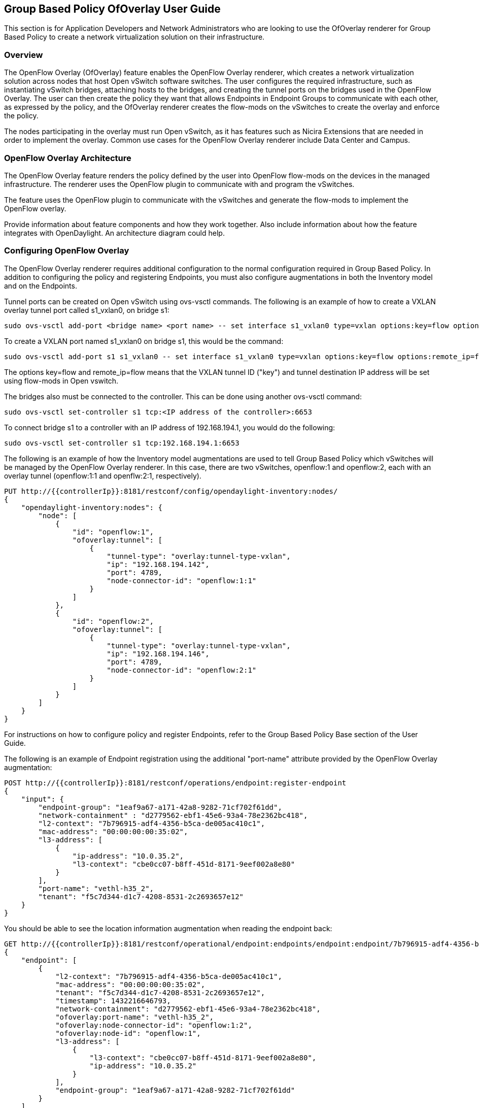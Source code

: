 == Group Based Policy OfOverlay User Guide
This section is for Application Developers and Network Administrators
who are looking to use the OfOverlay renderer for Group Based Policy
to create a network virtualization solution on their infrastructure.

=== Overview
The OpenFlow Overlay (OfOverlay) feature enables the OpenFlow Overlay
renderer, which creates a network virtualization solution across nodes
that host Open vSwitch software switches.  The user configures the required
infrastructure, such as instantiating vSwitch bridges, attaching hosts to
the bridges, and creating the tunnel ports on the bridges used in the
OpenFlow Overlay.  The user can then create the policy they want that
allows Endpoints in Endpoint Groups to communicate with each other,
as expressed by the policy, and the OfOverlay renderer creates the
flow-mods on the vSwitches to create the overlay and enforce the
policy.

The nodes participating in the overlay must run Open vSwitch,
as it has features such as Nicira Extensions that are needed in order
to implement the overlay.  Common use cases for the OpenFlow Overlay
renderer include Data Center and Campus.

=== OpenFlow Overlay Architecture
The OpenFlow Overlay feature renders the policy defined by the user
into OpenFlow flow-mods on the devices in the managed infrastructure.
The renderer uses the OpenFlow plugin to communicate with and program
the vSwitches.

The feature uses the OpenFlow plugin to communicate with the vSwitches
and generate the flow-mods to implement the OpenFlow overlay.

Provide information about feature components and how they work together.
Also include information about how the feature integrates with
OpenDaylight. An architecture diagram could help.

=== Configuring OpenFlow Overlay
The OpenFlow Overlay renderer requires additional configuration to
the normal configuration required in Group Based Policy. In addition
to configuring the policy and registering Endpoints, you must also
configure augmentations in both the Inventory model and on the
Endpoints.

Tunnel ports can be created on Open vSwitch using ovs-vsctl commands.
The following is an example of how to create a VXLAN overlay tunnel
port called s1_vxlan0, on bridge s1:

----
sudo ovs-vsctl add-port <bridge name> <port name> -- set interface s1_vxlan0 type=vxlan options:key=flow options:remote_ip=flow
----
To create a VXLAN port named s1_vxlan0 on bridge s1, this would be the command:
----
sudo ovs-vsctl add-port s1 s1_vxlan0 -- set interface s1_vxlan0 type=vxlan options:key=flow options:remote_ip=flow
----

The options key=flow and remote_ip=flow means that the VXLAN tunnel ID
("key") and tunnel destination IP address will be set using flow-mods 
in Open vswitch.

The bridges also must be connected to the controller. This can be
done using another ovs-vsctl command:
----
sudo ovs-vsctl set-controller s1 tcp:<IP address of the controller>:6653
----
To connect bridge s1 to a controller with an IP address of 192.168.194.1,
you would do the following:
----
sudo ovs-vsctl set-controller s1 tcp:192.168.194.1:6653
----

The following is an example of how the Inventory model augmentations
are used to tell Group Based Policy which vSwitches will be managed
by the OpenFlow Overlay renderer. In this case, there are two vSwitches,
openflow:1 and openflow:2, each with an overlay tunnel (openflow:1:1
and openflw:2:1, respectively).

----
PUT http://{{controllerIp}}:8181/restconf/config/opendaylight-inventory:nodes/
{
    "opendaylight-inventory:nodes": {
        "node": [
            {
                "id": "openflow:1", 
                "ofoverlay:tunnel": [
                    {
                        "tunnel-type": "overlay:tunnel-type-vxlan",
                        "ip": "192.168.194.142",
                        "port": 4789,
                        "node-connector-id": "openflow:1:1"
                    }
                ]
            }, 
            {
                "id": "openflow:2", 
                "ofoverlay:tunnel": [
                    {
                        "tunnel-type": "overlay:tunnel-type-vxlan",
                        "ip": "192.168.194.146",
                        "port": 4789,
                        "node-connector-id": "openflow:2:1"
                    }
                ]
            }
        ]
    }
}
----

For instructions on how to configure policy and register Endpoints,
refer to the Group Based Policy Base section of the User Guide.

The following is an example of Endpoint registration using the additional
"port-name" attribute provided by the OpenFlow Overlay augmentation:
----
POST http://{{controllerIp}}:8181/restconf/operations/endpoint:register-endpoint
{
    "input": {
        "endpoint-group": "1eaf9a67-a171-42a8-9282-71cf702f61dd", 
        "network-containment" : "d2779562-ebf1-45e6-93a4-78e2362bc418",
        "l2-context": "7b796915-adf4-4356-b5ca-de005ac410c1", 
        "mac-address": "00:00:00:00:35:02", 
        "l3-address": [
            {
                "ip-address": "10.0.35.2", 
                "l3-context": "cbe0cc07-b8ff-451d-8171-9eef002a8e80"
            }
        ], 
        "port-name": "vethl-h35_2", 
        "tenant": "f5c7d344-d1c7-4208-8531-2c2693657e12"
    }
}
----

You should be able to see the location information augmentation
when reading the endpoint back:
----
GET http://{{controllerIp}}:8181/restconf/operational/endpoint:endpoints/endpoint:endpoint/7b796915-adf4-4356-b5ca-de005ac410c1/00:00:00:00:35:02
{
    "endpoint": [
        {
            "l2-context": "7b796915-adf4-4356-b5ca-de005ac410c1",
            "mac-address": "00:00:00:00:35:02",
            "tenant": "f5c7d344-d1c7-4208-8531-2c2693657e12",
            "timestamp": 1432216646793,
            "network-containment": "d2779562-ebf1-45e6-93a4-78e2362bc418",
            "ofoverlay:port-name": "vethl-h35_2",
            "ofoverlay:node-connector-id": "openflow:1:2",
            "ofoverlay:node-id": "openflow:1",
            "l3-address": [
                {
                    "l3-context": "cbe0cc07-b8ff-451d-8171-9eef002a8e80",
                    "ip-address": "10.0.35.2"
                }
            ],
            "endpoint-group": "1eaf9a67-a171-42a8-9282-71cf702f61dd"
        }
    ]
}
----
The augmentations show up as fields with the "ofoverlay:" prefix.
The OfOverlay renderer determines this dynamically based on the port
name provided when the Endpoints are registered. In this case, the
Endpoint lives on the bridge "openflow:1" in the OpenDaylight inventory
model, on the port "openflow:1:1", again in the inventory model.

The Inventory model can be used to help debug....


=== Administering or Managing Group Based Policy OpenFlow Overlay
To start the OpenFlow Overlay renderer, do the following:

. Step 1: start karaf
. Step 2: load the OpenFlow Overlay Renderer feature with restconf
----
opendaylight-user@root> feature:install odl-groupbasedpolicy-ofoverlay odl-restconf
----
. Step 3: Verify that the controller is running
After a few seconds, the controller should be up and the OfOverlay renderer
should be running. You can verify this using the following command in
the karaf console:
----
opendaylight-user@root>log:display | grep OFOverlayRenderer
----

You should see something like the following:
----
2015-05-21 09:55:51,712 | INFO  | config-pusher    | OFOverlayRenderer                |
313 - org.opendaylight.groupbasedpolicy.ofoverlay-renderer - 0.2.0.SNAPSHOT | Initialized OFOverlay renderer
----
. Step 4: Configure the vSwitches that will participate in the overlay
. Step 5: Register the Endpoints that will participate in the overlay
. Step 6: Configure any policy

Include related command reference or  operations that you could perform
using the feature. For example viewing network statistics, monitoring
the network,  generating reports, and so on.

=== Tutorials
The groupbasedpolicy repo contains scripts that can be used to
demonstrate the openflow overlay renderer. There is also information
on the Group Based Policy wiki page.

If there is only one tutorial, you skip the "Tutorials" section and
instead just lead with the single tutorial's name.

==== Tutorial: OfOverlay POC with Mininet
The Group-Based Policy implementation for Helium is a Proof of Concept.
This Proof of Concept implementation includes one example of a group-based
policy renderer, based on Open vSwitch and OpenFlow. Users can create policies
and endpoints using the RESTCONF northbound API.

This section will walk you through setting up a simple demo of the OpenFlow
overlay renderer using docker.  This will simulate a scenario with eight VM hosts
connected over a VXLAN tunnel.

===== Overview
An overview of the use case.

===== Prerequisites
Provide any prerequisite information, assumed knowledge, or environment
required to execute the use case.

Start with two running Ubuntu 14.04 systems, which can be either VMs or physical machines.  You'll need a newer version of openvswitch than exists in Ubuntu 14.04, but you only need the user space components so this is easy.  We'll start by installing OVS 2.1.2 or later.

Log into one of your Ubuntu systems, and run:

----
 OVS_VERSION=2.1.2
 sudo apt-get install build-essential fakeroot debhelper libssl-dev
 wget http://openvswitch.org/releases/openvswitch-${OVS_VERSION}.tar.gz
 tar -xzf openvswitch-${OVS_VERSION}.tar.gz
 cd openvswitch-${OVS_VERSION}
 DEB_BUILD_OPTIONS='parallel=8 nocheck' fakeroot debian/rules binary
 cd ..
 sudo dpkg -i openvswitch-common_${OVS_VERSION}-1_amd64.deb openvswitch-switch_${OVS_VERSION}-1_amd64.deb
 sudo apt-get install mininet
----

Now, either run the same commands on the other system, or just copy the openvswitch-common and openvswitch-switch deb files over and install them, plus install mininet from apt.


===== Target Environment
Include any topology requirement for the use case. Ideally, provide
visual (abstract) layout of network diagrams and any other useful visual
aides.


The test script is found in the source tree under +util/testOfOverlay+.  Copy the +.py+ files from this directory to each of your test systems.  Open +config.py+ in an editor.  You can play with this file later, but for now, just find the section that reads:

----
 switches = [{'name': 's1',
              'tunnelIp': '10.160.9.20',
              'dpid': '1'},
             {'name': 's2',
              'tunnelIp': '10.160.9.21',
              'dpid': '2'}]
----

Change the +tunnelIp+ items to be the IP addresses of each of your test systems.  The IP address of host 1 should be assigned to s1 and similarly for host 2 and s2.

===== Instructions
On test host 1, cd to the directory containing the +testOfOverlay+ script and run:

----
 CONTROLLER=10.160.31.238
 sudo ./testOfOverlay.py --local s1 --controller ${CONTROLLER}
----

You'll need to replace the +CONTROLLER+ address with the IP address of the system where you ran your controller.  This will run mininet and set up the hosts that are configured as attached to s1.  When you're finished running this, you'll be at a mininet prompt, but you won't be able to do anything because the policy is not set up.

The output will look like:

----
$ sudo ./testOfOverlay.py --local s1 --controller 10.160.31.238
*** Configuring hosts
h35_2 h35_3 h36_2 h36_3
*** Starting controller
*** Starting 1 switches
s1
POST http://10.160.31.238:8080/restconf/operations/endpoint:register-endpoint
{
    "input": {
        "endpoint-group": "1eaf9a67-a171-42a8-9282-71cf702f61dd",
        "l2-context": "70aeb9ea-4ca1-4fb9-9780-22b04b84a0d6",
        "l3-address": [
            {
                "ip-address": "10.0.35.2",
                "l3-context": "f2311f52-890f-4095-8b85-485ec8b92b3c"
            }
        ],
        "mac-address": "00:00:00:00:35:02",
        "ofoverlay:node-connector-id": "openflow:1:1",
        "ofoverlay:node-id": "openflow:1",
        "tenant": "f5c7d344-d1c7-4208-8531-2c2693657e12"
    }
}

POST http://10.160.31.238:8080/restconf/operations/endpoint:register-endpoint
{
    "input": {
        "endpoint-group": "1eaf9a67-a171-42a8-9282-71cf702f61dd",
        "l2-context": "70aeb9ea-4ca1-4fb9-9780-22b04b84a0d6",
        "l3-address": [
            {
                "ip-address": "10.0.35.3",
                "l3-context": "f2311f52-890f-4095-8b85-485ec8b92b3c"
            }
        ],
        "mac-address": "00:00:00:00:35:03",
        "ofoverlay:node-connector-id": "openflow:1:2",
        "ofoverlay:node-id": "openflow:1",
        "tenant": "f5c7d344-d1c7-4208-8531-2c2693657e12"
    }
}

POST http://10.160.31.238:8080/restconf/operations/endpoint:register-endpoint
{
    "input": {
        "endpoint-group": "e593f05d-96be-47ad-acd5-ba81465680d5",
        "l2-context": "70aeb9ea-4ca1-4fb9-9780-22b04b84a0d6",
        "l3-address": [
            {
                "ip-address": "10.0.36.2",
                "l3-context": "f2311f52-890f-4095-8b85-485ec8b92b3c"
            }
        ],
        "mac-address": "00:00:00:00:36:02",
        "ofoverlay:node-connector-id": "openflow:1:3",
        "ofoverlay:node-id": "openflow:1",
        "tenant": "f5c7d344-d1c7-4208-8531-2c2693657e12"
    }
}

POST http://10.160.31.238:8080/restconf/operations/endpoint:register-endpoint
{
    "input": {
        "endpoint-group": "e593f05d-96be-47ad-acd5-ba81465680d5",
        "l2-context": "70aeb9ea-4ca1-4fb9-9780-22b04b84a0d6",
        "l3-address": [
            {
                "ip-address": "10.0.36.3",
                "l3-context": "f2311f52-890f-4095-8b85-485ec8b92b3c"
            }
        ],
        "mac-address": "00:00:00:00:36:03",
        "ofoverlay:node-connector-id": "openflow:1:4",
        "ofoverlay:node-id": "openflow:1",
        "tenant": "f5c7d344-d1c7-4208-8531-2c2693657e12"
    }
}

*** Starting CLI:
mininet>
----

On test host 2, you'll do the same but run instead:

----
 CONTROLLER=10.160.31.238
 sudo ./testOfOverlay.py --local s2 --controller ${CONTROLLER} --policy
----

This will run mininet on the other system, and also install all the policy required to enable the connectivity.

The output will look like:

----
$ sudo ./testOfOverlay.py --local s2 --controller ${CONTROLLER} --policy
*** Configuring hosts
h35_4 h35_5 h36_4 h36_5
*** Starting controller
*** Starting 1 switches
s2
PUT http://10.160.31.238:8080/restconf/config/opendaylight-inventory:nodes
{
    "opendaylight-inventory:nodes": {
        "node": [
            {
                "id": "openflow:1",
                "ofoverlay:tunnel-ip": "10.160.9.20"
            },
            {
                "id": "openflow:2",
                "ofoverlay:tunnel-ip": "10.160.9.21"
            }
        ]
    }
}

PUT http://10.160.31.238:8080/restconf/config/policy:tenants
{
    "policy:tenants": {
        "tenant": [
            {
                "contract": [
                    {
                        "clause": [
                            {
                                "name": "allow-http-clause",
                                "subject-refs": [
                                    "allow-http-subject",
                                    "allow-icmp-subject"
                                ]
                            }
                        ],
                        "id": "22282cca-9a13-4d0c-a67e-a933ebb0b0ae",
                        "subject": [
                            {
                                "name": "allow-http-subject",
                                "rule": [
                                    {
                                        "classifier-ref": [
                                            {
                                                "direction": "in",
                                                "name": "http-dest"
                                            },
                                            {
                                                "direction": "out",
                                                "name": "http-src"
                                            }
                                        ],
                                        "name": "allow-http-rule"
                                    }
                                ]
                            },
                            {
                                "name": "allow-icmp-subject",
                                "rule": [
                                    {
                                        "classifier-ref": [
                                            {
                                                "name": "icmp"
                                            }
                                        ],
                                        "name": "allow-icmp-rule"
                                    }
                                ]
                            }
                        ]
                    }
                ],
                "endpoint-group": [
                    {
                        "consumer-named-selector": [
                            {
                                "contract": [
                                    "22282cca-9a13-4d0c-a67e-a933ebb0b0ae"
                                ],
                                "name": "e593f05d-96be-47ad-acd5-ba81465680d5-1eaf9a67-a171-42a8-9282-71cf702f61dd-22282cca-9a13-4d0c-a67e-a933ebb0b0ae"
                            }
                        ],
                        "id": "1eaf9a67-a171-42a8-9282-71cf702f61dd",
                        "network-domain": "77284c12-a569-4585-b244-af9b078acfe4",
                        "provider-named-selector": []
                    },
                    {
                        "consumer-named-selector": [],
                        "id": "e593f05d-96be-47ad-acd5-ba81465680d5",
                        "network-domain": "472ab051-554e-45be-a133-281f0a53412a",
                        "provider-named-selector": [
                            {
                                "contract": [
                                    "22282cca-9a13-4d0c-a67e-a933ebb0b0ae"
                                ],
                                "name": "e593f05d-96be-47ad-acd5-ba81465680d5-1eaf9a67-a171-42a8-9282-71cf702f61dd-22282cca-9a13-4d0c-a67e-a933ebb0b0ae"
                            }
                        ]
                    }
                ],
                "id": "f5c7d344-d1c7-4208-8531-2c2693657e12",
                "l2-bridge-domain": [
                    {
                        "id": "70aeb9ea-4ca1-4fb9-9780-22b04b84a0d6",
                        "parent": "f2311f52-890f-4095-8b85-485ec8b92b3c"
                    }
                ],
                "l2-flood-domain": [
                    {
                        "id": "34cc1dd1-2c8c-4e61-a177-588b2d4133b4",
                        "parent": "70aeb9ea-4ca1-4fb9-9780-22b04b84a0d6"
                    },
                    {
                        "id": "6e669acf-2fd9-48ea-a9b0-cd98d933a6b8",
                        "parent": "70aeb9ea-4ca1-4fb9-9780-22b04b84a0d6"
                    }
                ],
                "l3-context": [
                    {
                        "id": "f2311f52-890f-4095-8b85-485ec8b92b3c"
                    }
                ],
                "subject-feature-instances": {
                    "classifier-instance": [
                        {
                            "classifier-definition-id": "4250ab32-e8b8-445a-aebb-e1bd2cdd291f",
                            "name": "http-dest",
                            "parameter-value": [
                                {
                                    "name": "type",
                                    "string-value": "TCP"
                                },
                                {
                                    "int-value": "80",
                                    "name": "destport"
                                }
                            ]
                        },
                        {
                            "classifier-definition-id": "4250ab32-e8b8-445a-aebb-e1bd2cdd291f",
                            "name": "http-src",
                            "parameter-value": [
                                {
                                    "name": "type",
                                    "string-value": "TCP"
                                },
                                {
                                    "int-value": "80",
                                    "name": "sourceport"
                                }
                            ]
                        },
                        {
                            "classifier-definition-id": "79c6fdb2-1e1a-4832-af57-c65baf5c2335",
                            "name": "icmp",
                            "parameter-value": [
                                {
                                    "int-value": "1",
                                    "name": "proto"
                                }
                            ]
                        }
                    ]
                },
                "subnet": [
                    {
                        "id": "77284c12-a569-4585-b244-af9b078acfe4",
                        "ip-prefix": "10.0.35.1/24",
                        "parent": "34cc1dd1-2c8c-4e61-a177-588b2d4133b4",
                        "virtual-router-ip": "10.0.35.1"
                    },
                    {
                        "id": "472ab051-554e-45be-a133-281f0a53412a",
                        "ip-prefix": "10.0.36.1/24",
                        "parent": "6e669acf-2fd9-48ea-a9b0-cd98d933a6b8",
                        "virtual-router-ip": "10.0.36.1"
                    }
                ]
            }
        ]
    }
}

POST http://10.160.31.238:8080/restconf/operations/endpoint:register-endpoint
{
    "input": {
        "endpoint-group": "1eaf9a67-a171-42a8-9282-71cf702f61dd",
        "l2-context": "70aeb9ea-4ca1-4fb9-9780-22b04b84a0d6",
        "l3-address": [
            {
                "ip-address": "10.0.35.4",
                "l3-context": "f2311f52-890f-4095-8b85-485ec8b92b3c"
            }
        ],
        "mac-address": "00:00:00:00:35:04",
        "ofoverlay:node-connector-id": "openflow:2:1",
        "ofoverlay:node-id": "openflow:2",
        "tenant": "f5c7d344-d1c7-4208-8531-2c2693657e12"
    }
}

POST http://10.160.31.238:8080/restconf/operations/endpoint:register-endpoint
{
    "input": {
        "endpoint-group": "1eaf9a67-a171-42a8-9282-71cf702f61dd",
        "l2-context": "70aeb9ea-4ca1-4fb9-9780-22b04b84a0d6",
        "l3-address": [
            {
                "ip-address": "10.0.35.5",
                "l3-context": "f2311f52-890f-4095-8b85-485ec8b92b3c"
            }
        ],
        "mac-address": "00:00:00:00:35:05",
        "ofoverlay:node-connector-id": "openflow:2:2",
        "ofoverlay:node-id": "openflow:2",
        "tenant": "f5c7d344-d1c7-4208-8531-2c2693657e12"
    }
}

POST http://10.160.31.238:8080/restconf/operations/endpoint:register-endpoint
{
    "input": {
        "endpoint-group": "e593f05d-96be-47ad-acd5-ba81465680d5",
        "l2-context": "70aeb9ea-4ca1-4fb9-9780-22b04b84a0d6",
        "l3-address": [
            {
                "ip-address": "10.0.36.4",
                "l3-context": "f2311f52-890f-4095-8b85-485ec8b92b3c"
            }
        ],
        "mac-address": "00:00:00:00:36:04",
        "ofoverlay:node-connector-id": "openflow:2:3",
        "ofoverlay:node-id": "openflow:2",
        "tenant": "f5c7d344-d1c7-4208-8531-2c2693657e12"
    }
}

POST http://10.160.31.238:8080/restconf/operations/endpoint:register-endpoint
{
    "input": {
        "endpoint-group": "e593f05d-96be-47ad-acd5-ba81465680d5",
        "l2-context": "70aeb9ea-4ca1-4fb9-9780-22b04b84a0d6",
        "l3-address": [
            {
                "ip-address": "10.0.36.5",
                "l3-context": "f2311f52-890f-4095-8b85-485ec8b92b3c"
            }
        ],
        "mac-address": "00:00:00:00:36:05",
        "ofoverlay:node-connector-id": "openflow:2:4",
        "ofoverlay:node-id": "openflow:2",
        "tenant": "f5c7d344-d1c7-4208-8531-2c2693657e12"
    }
}

*** Starting CLI:
mininet>
----


In the default test, we have a total of 2 hosts on each switch in each of 2 endpoint groups, for a total of eight hosts.  The endpoints are in two different subnets, so communicating across the two endpoint groups requires routing.  There is a contract set up that allows HTTP from EG1 to EG2, and ICMP in both directions between EG1 and EG2.


We expect ICMP to work between all pairs of hosts.  First, on host one, run pingall as follows:

----
mininet> pingall
*** Ping: testing ping reachability
h35_2 -> h35_3 h36_2 h36_3
h35_3 -> h35_2 h36_2 h36_3
h36_2 -> h35_2 h35_3 h36_3
h36_3 -> h35_2 h35_3 h36_2
*** Results: 0% dropped (12/12 received)
----

and the same on host 2:

----
mininet> pingall
*** Ping: testing ping reachability
h35_4 -> h35_5 h36_4 h36_5
h35_5 -> h35_4 h36_4 h36_5
h36_4 -> h35_4 h35_5 h36_5
h36_5 -> h35_4 h35_5 h36_4
----

The hosts +h35_[n]+ are in EG1, in the subnet 10.0.35.1/24. Hosts +h36_[n]+ are in EG2, in the subnet 10.0.36.1/24.  These two tests therefore shows broadcast within the flood domain working to enable ARP, bridging within the endpoint group, and the functioning of the virtual router which is routing traffic between the two subnets.  It also shows the ICMP policy allowing the ping between the two groups.

Now we can test connectivity over the tunnel:

----
mininet> h35_2 ping -c1 10.0.35.4
PING 10.0.35.4 (10.0.35.4) 56(84) bytes of data.
64 bytes from 10.0.35.4: icmp_seq=1 ttl=64 time=1.78 ms

--- 10.0.35.4 ping statistics ---
1 packets transmitted, 1 received, 0% packet loss, time 0ms
rtt min/avg/max/mdev = 1.786/1.786/1.786/0.000 ms
mininet> h35_2 ping -c1 10.0.35.5
PING 10.0.35.5 (10.0.35.5) 56(84) bytes of data.
64 bytes from 10.0.35.5: icmp_seq=1 ttl=64 time=2.59 ms

--- 10.0.35.5 ping statistics ---
1 packets transmitted, 1 received, 0% packet loss, time 0ms
rtt min/avg/max/mdev = 2.597/2.597/2.597/0.000 ms
mininet> h35_2 ping -c1 10.0.36.4
PING 10.0.36.4 (10.0.36.4) 56(84) bytes of data.
64 bytes from 10.0.36.4: icmp_seq=1 ttl=62 time=2.64 ms

--- 10.0.36.4 ping statistics ---
1 packets transmitted, 1 received, 0% packet loss, time 0ms
rtt min/avg/max/mdev = 2.641/2.641/2.641/0.000 ms
mininet> h35_2 ping -c1 10.0.36.5
PING 10.0.36.5 (10.0.36.5) 56(84) bytes of data.
64 bytes from 10.0.36.5: icmp_seq=1 ttl=62 time=2.93 ms

--- 10.0.36.5 ping statistics ---
1 packets transmitted, 1 received, 0% packet loss, time 0ms
rtt min/avg/max/mdev = 2.936/2.936/2.936/0.000 ms
----

This shows all those same features working transparently across the tunnel to the hosts on the other switch.

We expect HTTP to work only when going from EG1 to EG2, and only on port 80.  Let's check.  First, we'll start a web server on +h36_2+ by running this on host 1:

----
 mininet> h36_2 python -m SimpleHTTPServer 80
----

Note that this will block your prompt until you Ctrl-C it later.

Now on host 2, run:

----
mininet> h35_4 curl http://10.0.36.2
  % Total    % Received % Xferd  Average Speed   Time    Time     Time  Current
                                 Dload  Upload   Total   Spent    Left  Speed
100   488  100   488    0     0  72944      0 --:--:-- --:--:-- --:--:-- 97600
<!DOCTYPE html PUBLIC "-//W3C//DTD HTML 3.2 Final//EN"><html>
<title>Directory listing for /</title>
<body>
<h2>Directory listing for /</h2>
<hr>
<ul>
<li><a href="config.py">config.py</a>
<li><a href="config.pyc">config.pyc</a>
<li><a href="mininet_gbp.py">mininet_gbp.py</a>
<li><a href="mininet_gbp.pyc">mininet_gbp.pyc</a>
<li><a href="odl_gbp.py">odl_gbp.py</a>
<li><a href="odl_gbp.pyc">odl_gbp.pyc</a>
<li><a href="testOfOverlay.py">testOfOverlay.py</a>
</ul>
<hr>
</body>
</html>
----

You can see that the host in endpoint group 1 is able to access the server in endpoint group 2.

Let's try the reverse.  Ctrl-C the server on host 1 and then run:

----
 mininet> h35_2 python -m SimpleHTTPServer 80
----

We can still access the server from +h35_4+ on host 2, because it's in the same endpoint group:

----
mininet> h35_4 curl http://10.0.35.2
  % Total    % Received % Xferd  Average Speed   Time    Time     Time  Current
                                 Dload  Upload   Total   Spent    Left  Speed
100   488  100   488    0     0  55625      0 --:--:-- --:--:-- --:--:-- 61000
<!DOCTYPE html PUBLIC "-//W3C//DTD HTML 3.2 Final//EN"><html>
<title>Directory listing for /</title>
<body>
<h2>Directory listing for /</h2>
<hr>
<ul>
<li><a href="config.py">config.py</a>
<li><a href="config.pyc">config.pyc</a>
<li><a href="mininet_gbp.py">mininet_gbp.py</a>
<li><a href="mininet_gbp.pyc">mininet_gbp.pyc</a>
<li><a href="odl_gbp.py">odl_gbp.py</a>
<li><a href="odl_gbp.pyc">odl_gbp.pyc</a>
<li><a href="testOfOverlay.py">testOfOverlay.py</a>
</ul>
<hr>
</body>
</html>
----

But we cannot access it from +h36_4+ on host 2, because it's in a different endpoint group and our contract allows HTTP only in the other direction:

----
mininet> h36_4 curl http://10.0.35.2 --connect-timeout 3
  % Total    % Received % Xferd  Average Speed   Time    Time     Time  Current
                                 Dload  Upload   Total   Spent    Left  Speed
  0     0    0     0    0     0      0      0 --:--:--  0:00:03 --:--:--     0
curl: (28) Connection timed out after 3001 milliseconds
----

=== Contact Information

Mailing List::
groupbasedpolicy-users@lists.opendaylight.org
IRC::
freenode.net #opendaylight-group-policy
Repository::
 https://git.opendaylight.org/gerrit/groupbasedpolicy

